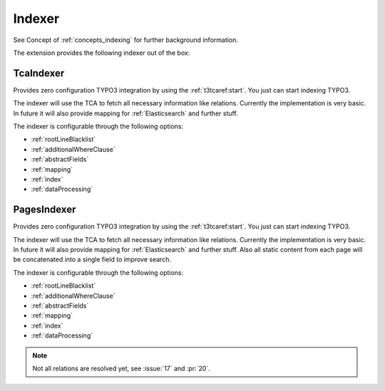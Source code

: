 .. _indexer:

Indexer
=======

See Concept of :ref:`concepts_indexing` for further background information.

The extension provides the following indexer out of the box:

.. _TcaIndexer:

TcaIndexer
----------

Provides zero configuration TYPO3 integration by using the :ref:`t3tcaref:start`. You just can
start indexing TYPO3.

The indexer will use the TCA to fetch all necessary information like relations. Currently the
implementation is very basic. In future it will also provide mapping for :ref:`Elasticsearch` and
further stuff.

The indexer is configurable through the following options:

* :ref:`rootLineBlacklist`

* :ref:`additionalWhereClause`

* :ref:`abstractFields`

* :ref:`mapping`

* :ref:`index`

* :ref:`dataProcessing`

.. _PagesIndexer:

PagesIndexer
------------

Provides zero configuration TYPO3 integration by using the :ref:`t3tcaref:start`. You just can
start indexing TYPO3.

The indexer will use the TCA to fetch all necessary information like relations. Currently the
implementation is very basic. In future it will also provide mapping for :ref:`Elasticsearch` and
further stuff. Also all static content from each page will be concatenated into a single field to
improve search.

The indexer is configurable through the following options:

* :ref:`rootLineBlacklist`

* :ref:`additionalWhereClause`

* :ref:`abstractFields`

* :ref:`mapping`

* :ref:`index`

* :ref:`dataProcessing`

.. note::

  Not all relations are resolved yet, see :issue:`17` and :pr:`20`.
